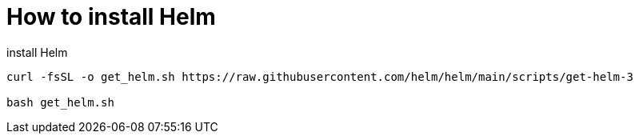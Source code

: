 = How to install Helm

.install Helm
[source,bash]
----
curl -fsSL -o get_helm.sh https://raw.githubusercontent.com/helm/helm/main/scripts/get-helm-3

bash get_helm.sh
----
